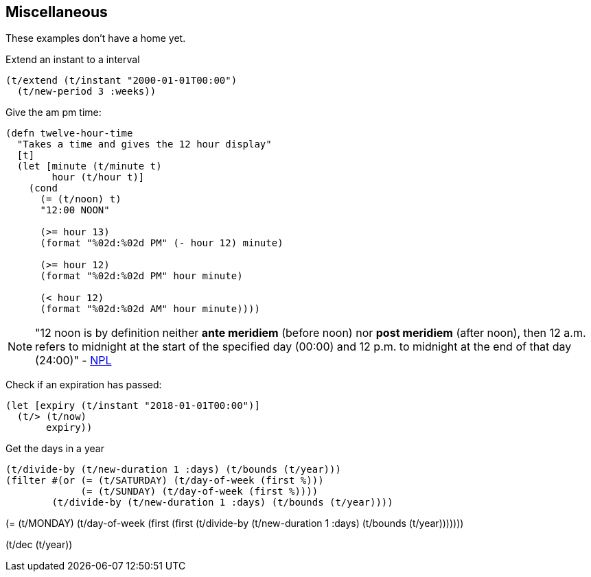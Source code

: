 == Miscellaneous

[.lead]
These examples don't have a home yet.

====
Extend an instant to a interval
[source.code,clojure]
----
(t/extend (t/instant "2000-01-01T00:00")
  (t/new-period 3 :weeks))
----
====

====
Give the am pm time:
----
(defn twelve-hour-time
  "Takes a time and gives the 12 hour display"
  [t]
  (let [minute (t/minute t)
        hour (t/hour t)]
    (cond
      (= (t/noon) t)
      "12:00 NOON"

      (>= hour 13)
      (format "%02d:%02d PM" (- hour 12) minute)

      (>= hour 12)
      (format "%02d:%02d PM" hour minute)

      (< hour 12)
      (format "%02d:%02d AM" hour minute))))

----
NOTE: "12 noon is by definition neither *ante meridiem* (before noon) nor *post
meridiem* (after noon), then 12 a.m. refers to midnight at the start of the
specified day (00:00) and 12 p.m. to midnight at the end of that day (24:00)"
- http://www.npl.co.uk/reference/faqs/is-midnight-12-am-or-12-pm-faq-time[NPL]
====
====
Check if an expiration has passed:
[source.code,clojure]
----
(let [expiry (t/instant "2018-01-01T00:00")]
  (t/> (t/now)
       expiry))
----
====

====
Get the days in a year
----
(t/divide-by (t/new-duration 1 :days) (t/bounds (t/year)))
(filter #(or (= (t/SATURDAY) (t/day-of-week (first %)))
             (= (t/SUNDAY) (t/day-of-week (first %))))
        (t/divide-by (t/new-duration 1 :days) (t/bounds (t/year))))

----
(= (t/MONDAY) (t/day-of-week (first (first (t/divide-by (t/new-duration 1 :days) (t/bounds (t/year)))))))

(t/dec (t/year))
====
